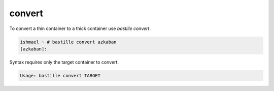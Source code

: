 =======
convert
=======

To convert a thin container to a thick container use `bastille convert`.

.. code-block:: shell

  ishmael ~ # bastille convert azkaban
  [azkaban]:

Syntax requires only the target container to convert.

.. code-block:: shell

  Usage: bastille convert TARGET
